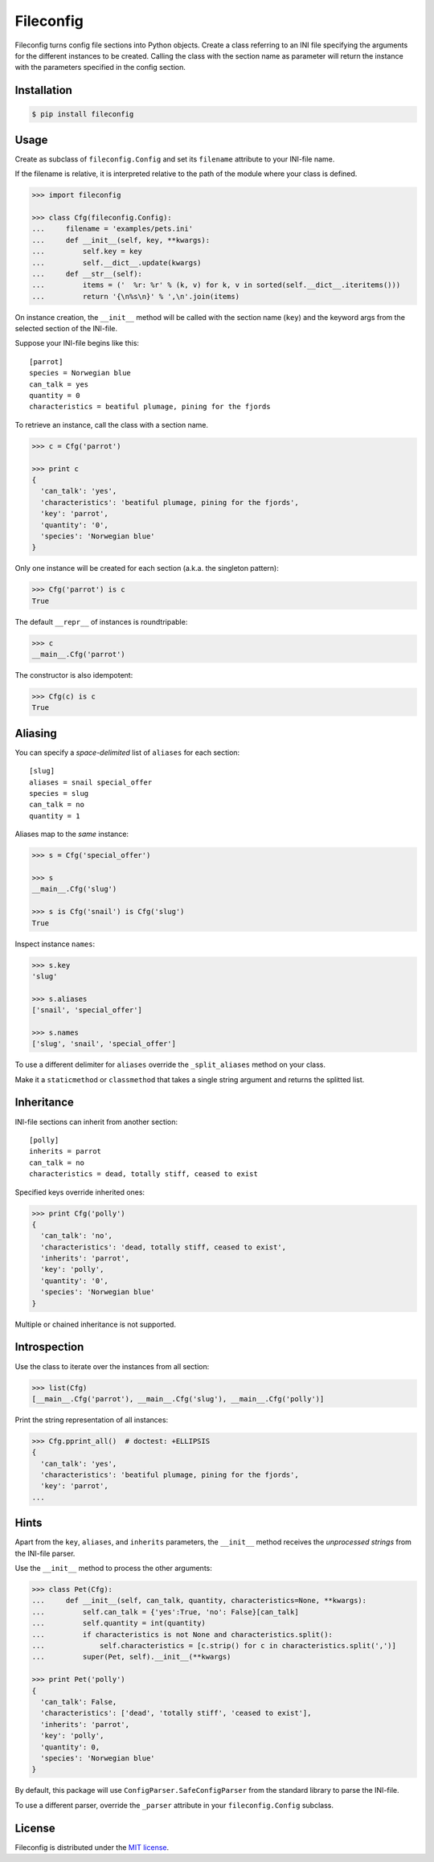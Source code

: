 Fileconfig
==========

Fileconfig turns config file sections into Python objects. Create
a class referring to an INI file specifying the arguments for the
different instances to be created. Calling the class with the
section name as parameter will return the instance with the
parameters specified in the config section.


Installation
------------

.. code:: bash

    $ pip install fileconfig


Usage
-----

Create as subclass of ``fileconfig.Config`` and set its ``filename``
attribute to your INI-file name.

If the filename is relative, it is interpreted relative to the path
of the module where your class is defined.

.. code:: python

    >>> import fileconfig

    >>> class Cfg(fileconfig.Config):
    ...     filename = 'examples/pets.ini'
    ...     def __init__(self, key, **kwargs):
    ...         self.key = key
    ...         self.__dict__.update(kwargs)
    ...     def __str__(self):
    ...         items = ('  %r: %r' % (k, v) for k, v in sorted(self.__dict__.iteritems()))
    ...         return '{\n%s\n}' % ',\n'.join(items)

On instance creation, the ``__init__`` method will be called with
the section name (``key``) and the keyword args from the selected
section of the INI-file.

Suppose your INI-file begins like this:

::

    [parrot]
    species = Norwegian blue
    can_talk = yes
    quantity = 0
    characteristics = beatiful plumage, pining for the fjords


To retrieve an instance, call the class with a section name.

.. code:: python

    >>> c = Cfg('parrot')

    >>> print c
    {
      'can_talk': 'yes',
      'characteristics': 'beatiful plumage, pining for the fjords',
      'key': 'parrot',
      'quantity': '0',
      'species': 'Norwegian blue'
    }

Only one instance will be created for each section (a.k.a. the singleton pattern):

.. code:: python

    >>> Cfg('parrot') is c
    True

The default ``__repr__`` of instances is roundtripable:

.. code:: python

    >>> c
    __main__.Cfg('parrot')

The constructor is also idempotent:

.. code:: python

    >>> Cfg(c) is c
    True

Aliasing
--------

You can specify a *space-delimited* list of ``aliases`` for each section:

::

    [slug]
    aliases = snail special_offer
    species = slug
    can_talk = no
    quantity = 1

Aliases map to the *same* instance:

.. code:: python

    >>> s = Cfg('special_offer')

    >>> s
    __main__.Cfg('slug')

    >>> s is Cfg('snail') is Cfg('slug')
    True

Inspect instance ``names``:

.. code:: python

    >>> s.key
    'slug'

    >>> s.aliases
    ['snail', 'special_offer']

    >>> s.names
    ['slug', 'snail', 'special_offer']

To use a different delimiter for ``aliases`` override the ``_split_aliases``
method on your class.

Make it a ``staticmethod`` or ``classmethod`` that takes a single string
argument and returns the splitted list.


Inheritance
-----------

INI-file sections can inherit from another section:

::

    [polly]
    inherits = parrot
    can_talk = no
    characteristics = dead, totally stiff, ceased to exist

Specified keys override inherited ones:

.. code:: python

    >>> print Cfg('polly')
    {
      'can_talk': 'no',
      'characteristics': 'dead, totally stiff, ceased to exist',
      'inherits': 'parrot',
      'key': 'polly',
      'quantity': '0',
      'species': 'Norwegian blue'
    }

Multiple or chained inheritance is not supported.


Introspection
-------------

Use the class to iterate over the instances from all section:

.. code:: python

    >>> list(Cfg)
    [__main__.Cfg('parrot'), __main__.Cfg('slug'), __main__.Cfg('polly')]

Print the string representation of all instances:

.. code:: python

    >>> Cfg.pprint_all()  # doctest: +ELLIPSIS
    {
      'can_talk': 'yes',
      'characteristics': 'beatiful plumage, pining for the fjords',
      'key': 'parrot',
    ...

Hints
-----

Apart from the ``key``, ``aliases``, and ``inherits`` parameters, the
``__init__`` method receives the *unprocessed strings* from the INI-file
parser.

Use the ``__init__`` method to process the other arguments:

.. code:: python

    >>> class Pet(Cfg):
    ...     def __init__(self, can_talk, quantity, characteristics=None, **kwargs):
    ...         self.can_talk = {'yes':True, 'no': False}[can_talk]
    ...         self.quantity = int(quantity)
    ...         if characteristics is not None and characteristics.split():
    ...             self.characteristics = [c.strip() for c in characteristics.split(',')]
    ...         super(Pet, self).__init__(**kwargs)

    >>> print Pet('polly')
    {
      'can_talk': False,
      'characteristics': ['dead', 'totally stiff', 'ceased to exist'],
      'inherits': 'parrot',
      'key': 'polly',
      'quantity': 0,
      'species': 'Norwegian blue'
    }

By default, this package will use ``ConfigParser.SafeConfigParser``
from the standard library to parse the INI-file.

To use a different parser, override the ``_parser`` attribute in your
``fileconfig.Config`` subclass.


License
-------

Fileconfig is distributed under the `MIT license
<http://opensource.org/licenses/MIT>`_.
